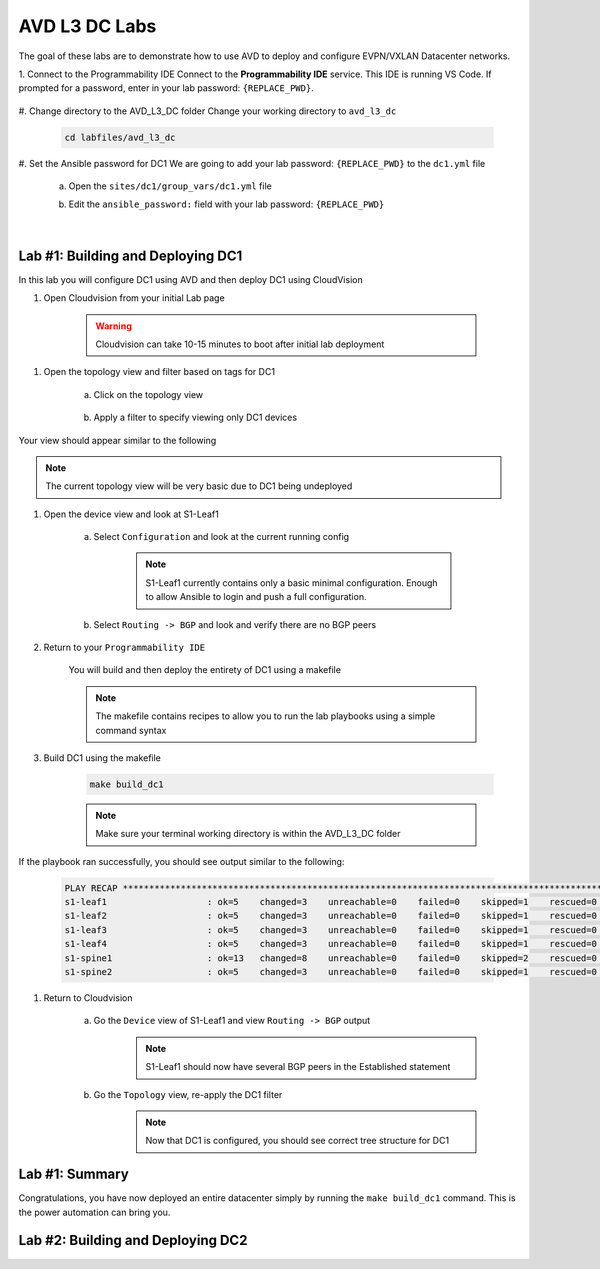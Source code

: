 AVD L3 DC Labs
===================
The goal of these labs are to demonstrate how to use AVD to deploy and configure EVPN/VXLAN Datacenter networks.




1. Connect to the Programmability IDE
Connect to the **Programmability IDE** service. This IDE is running VS Code. If prompted for a password, enter in your
lab password: ``{REPLACE_PWD}``.



    .. image:: images/avd_l3_dc/Setup_ProgrammabilityIDE.png
        :align: center



#. Change directory to the AVD_L3_DC folder
Change your working directory to ``avd_l3_dc``

    .. code-block:: text

        cd labfiles/avd_l3_dc



#. Set the Ansible password for DC1
We are going to add your lab password: ``{REPLACE_PWD}`` to the ``dc1.yml`` file 

    a. Open the ``sites/dc1/group_vars/dc1.yml`` file 

    .. thumbnail:: images/avd_l3_dc/Setup_Select_DC1yml.PNG
        :align: center




    b. Edit the ``ansible_password:`` field with your lab password: ``{REPLACE_PWD}`` 

    .. image:: images/avd_l3_dc/Setup_DC1_Password.PNG
        :align: center


|

Lab #1: Building and Deploying DC1
~~~~~~~~~~~~~~~~~~~~~~~~~~~~~~~~~~
In this lab you will configure DC1 using AVD and then deploy DC1 using CloudVision

1. Open Cloudvision from your initial Lab page

    .. warning:: Cloudvision can take 10-15 minutes to boot after initial lab deployment

.. image:: images/avd_l3_dc/Lab1_Open_CVP.PNG
    :align: center



#. Open the topology view and filter based on tags for DC1 

    a. Click on the topology view

        .. image:: images/avd_l3_dc/Lab1_open_CVP_topology_view.PNG
            :align: center


    b. Apply a filter to specify viewing only DC1 devices

        .. image:: images/avd_l3_dc/Lab1_CVP_Filter.PNG
            :align: center
        .. image:: images/avd_l3_dc/Lab1_CVP_Filter2.PNG
            :align: center



Your view should appear similar to the following

.. image:: images/avd_l3_dc/Lab1_S1filter_before.PNG
    :align: center

.. note:: The current topology view will be very basic due to DC1 being undeployed


#. Open the device view and look at S1-Leaf1

    a. Select ``Configuration`` and look at the current running config 

        .. note:: S1-Leaf1 currently contains only a basic minimal configuration. Enough to allow Ansible to login and push a full configuration.
    
    b. Select ``Routing -> BGP`` and look and verify there are no BGP peers 



#. Return to your  ``Programmability IDE``

    You will build and then deploy the entirety of DC1 using a makefile 

    .. note:: The makefile contains recipes to allow you to run the lab playbooks using a simple command syntax

#. Build DC1 using the makefile 

    .. code-block:: text

        make build_dc1

    .. note:: Make sure your terminal working directory is within the AVD_L3_DC folder



If the playbook ran successfully, you should see output similar to the following:

    .. code-block:: text

        PLAY RECAP ***************************************************************************************************************************
        s1-leaf1                   : ok=5    changed=3    unreachable=0    failed=0    skipped=1    rescued=0    ignored=0   
        s1-leaf2                   : ok=5    changed=3    unreachable=0    failed=0    skipped=1    rescued=0    ignored=0   
        s1-leaf3                   : ok=5    changed=3    unreachable=0    failed=0    skipped=1    rescued=0    ignored=0   
        s1-leaf4                   : ok=5    changed=3    unreachable=0    failed=0    skipped=1    rescued=0    ignored=0   
        s1-spine1                  : ok=13   changed=8    unreachable=0    failed=0    skipped=2    rescued=0    ignored=0   
        s1-spine2                  : ok=5    changed=3    unreachable=0    failed=0    skipped=1    rescued=0    ignored=0   




#. Return to Cloudvision

    a. Go the ``Device`` view of S1-Leaf1 and view ``Routing -> BGP`` output
        .. note:: S1-Leaf1 should now have several BGP peers in the Established statement
    
    b. Go the ``Topology`` view, re-apply the DC1 filter
        .. note:: Now that DC1 is configured, you should see correct tree structure for DC1

    .. image:: images/avd_l3_dc/Lab1_Topology_after.PNG
        :align: center




Lab #1: Summary
~~~~~~~~~~~~~~~~~~~~~~~~~~~~~~~~~~
Congratulations, you have now deployed an entire datacenter simply by running the ``make build_dc1`` command. This is the power automation can bring you. 





Lab #2: Building and Deploying DC2 
~~~~~~~~~~~~~~~~~~~~~~~~~~~~~~~~~~

